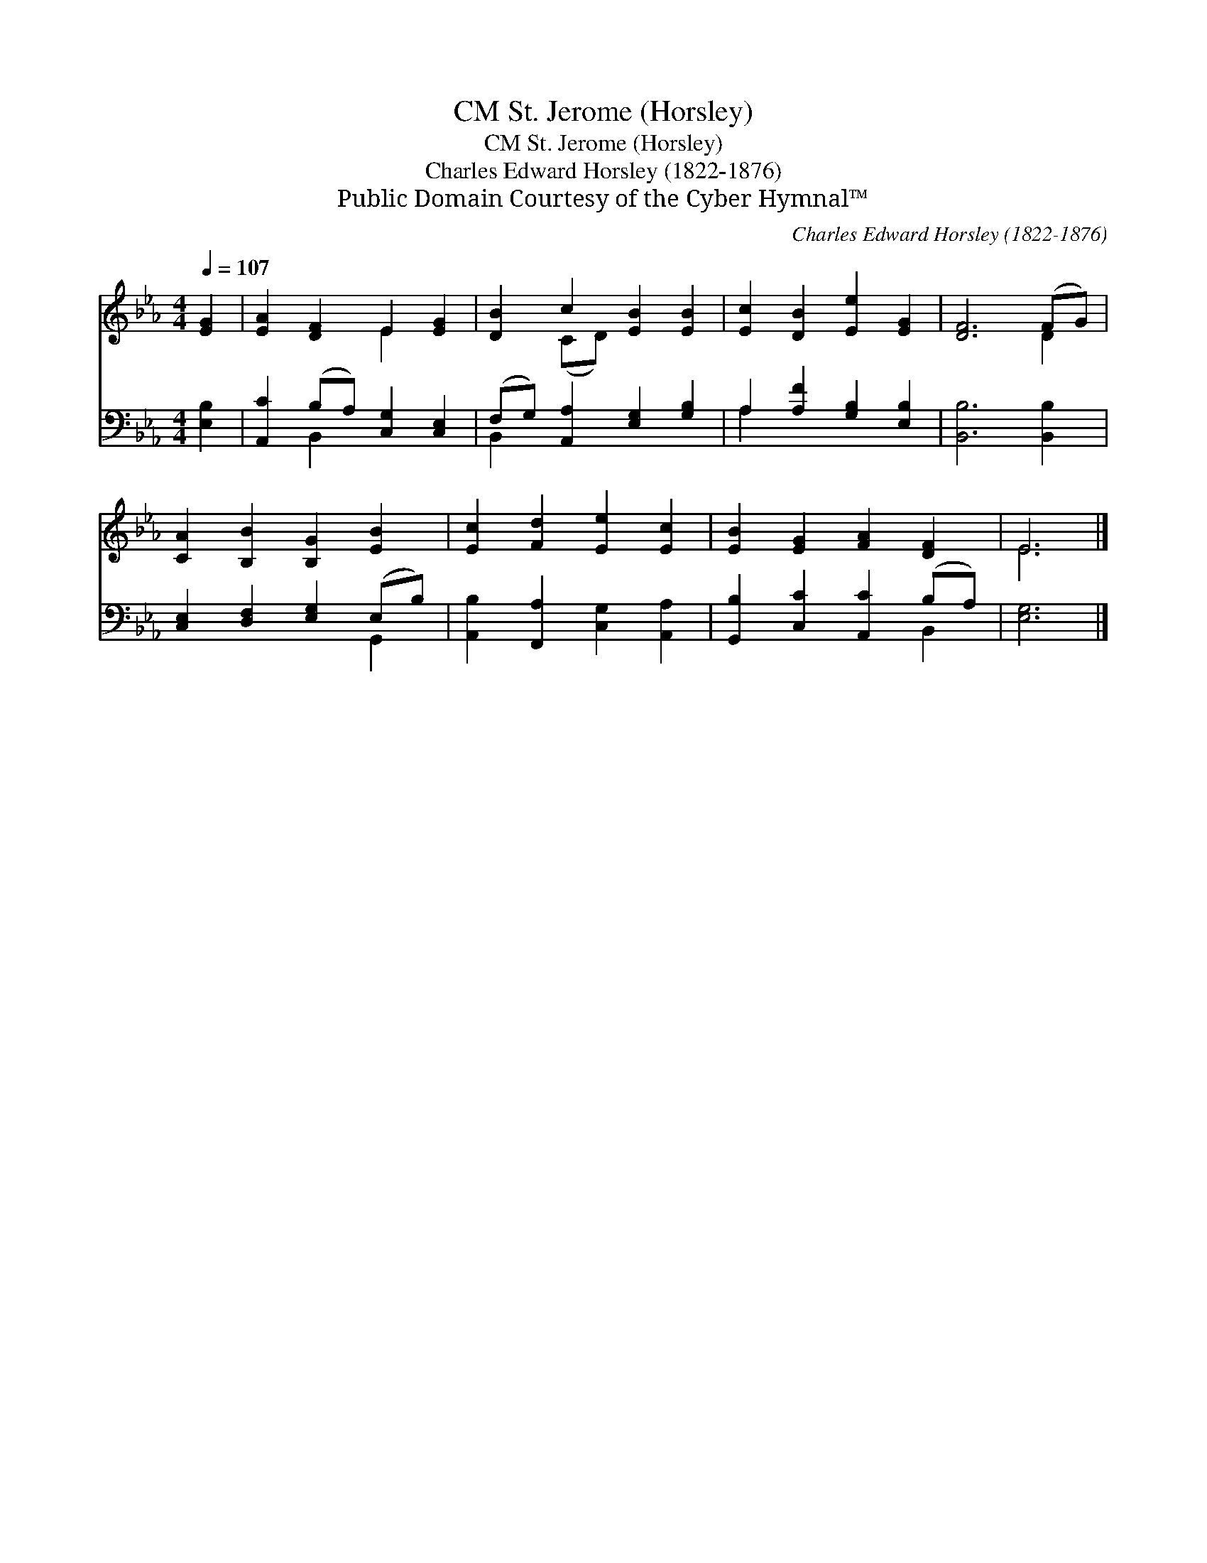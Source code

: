 X:1
T:St. Jerome (Horsley), CM
T:St. Jerome (Horsley), CM
T:Charles Edward Horsley (1822-1876)
T:Public Domain Courtesy of the Cyber Hymnal™
C:Charles Edward Horsley (1822-1876)
Z:Public Domain
Z:Courtesy of the Cyber Hymnal™
%%score ( 1 2 ) ( 3 4 )
L:1/8
Q:1/4=107
M:4/4
K:Eb
V:1 treble 
V:2 treble 
V:3 bass 
V:4 bass 
V:1
 [EG]2 | [EA]2 [DF]2 E2 [EG]2 | [DB]2 c2 [EB]2 [EB]2 | [Ec]2 [DB]2 [Ee]2 [EG]2 | [DF]6 (FG) | %5
 [CA]2 [B,B]2 [B,G]2 [EB]2 | [Ec]2 [Fd]2 [Ee]2 [Ec]2 | [EB]2 [EG]2 [FA]2 [DF]2 | E6 |] %9
V:2
 x2 | x4 E2 x2 | x2 (CD) x4 | x8 | x6 D2 | x8 | x8 | x8 | E6 |] %9
V:3
 [E,B,]2 | [A,,C]2 (B,A,) [C,G,]2 [C,E,]2 | (F,G,) [A,,A,]2 [E,G,]2 [G,B,]2 | %3
 A,2 [A,F]2 [G,B,]2 [E,B,]2 | [B,,B,]6 [B,,B,]2 | [C,E,]2 [D,F,]2 [E,G,]2 (E,B,) | %6
 [A,,B,]2 [F,,A,]2 [C,G,]2 [A,,A,]2 | [G,,B,]2 [C,C]2 [A,,C]2 (B,A,) | [E,G,]6 |] %9
V:4
 x2 | x2 B,,2 x4 | B,,2 x6 | A,2 x6 | x8 | x6 G,,2 | x8 | x6 B,,2 | x6 |] %9

